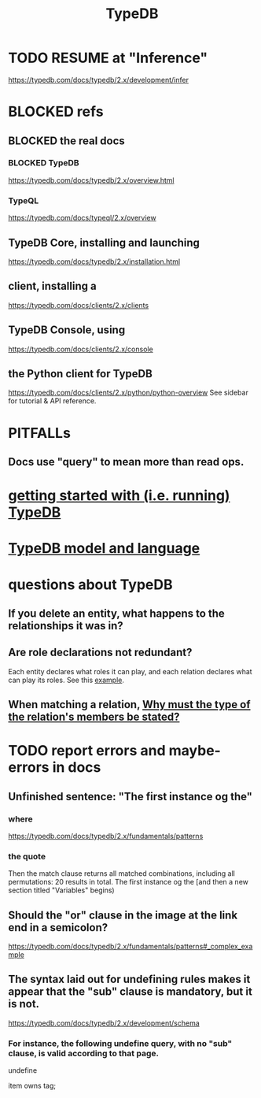 :PROPERTIES:
:ID:       46d56f38-e6a8-43aa-8c74-efccddfb0770
:ROAM_ALIASES: "Vaticle makes TypeDB"
:END:
#+title: TypeDB
* TODO RESUME at "Inference"
  https://typedb.com/docs/typedb/2.x/development/infer
* BLOCKED refs
** BLOCKED the *real* docs
*** BLOCKED TypeDB
    https://typedb.com/docs/typedb/2.x/overview.html
*** TypeQL
    https://typedb.com/docs/typeql/2.x/overview
** TypeDB Core, installing and launching
   https://typedb.com/docs/typedb/2.x/installation.html
** client, installing a
   https://typedb.com/docs/clients/2.x/clients
** TypeDB Console, using
   :PROPERTIES:
   :ID:       c091cef4-e8d0-4880-96a5-6239c7e07604
   :END:
   https://typedb.com/docs/clients/2.x/console
** the Python client for TypeDB
   :PROPERTIES:
   :ID:       2e5e9f7f-69af-46c0-8998-c1d224d205a7
   :END:
   https://typedb.com/docs/clients/2.x/python/python-overview
   See sidebar for tutorial & API reference.
* PITFALLs
** Docs use "query" to mean more than read ops.
* [[id:f027e52d-db16-4f2b-9b71-d904901a38a2][getting started with (i.e. running) TypeDB]]
* [[id:8b6e8ffc-e7ec-4c17-946b-23a73b51f3bd][TypeDB model and language]]
* questions about TypeDB
** If you delete an entity, what happens to the relationships it was in?
** Are role declarations not redundant?
   Each entity declares what roles it can play,
   and each relation declares what can play its roles.
   See this [[id:a8f7a99b-ab5f-4aaf-aca9-8e8c27e198d0][example]].
** When matching a relation, [[id:b1eda685-07ee-4a77-b0c1-875336bec53d][Why must the type of the relation's members be stated?]]
* TODO report errors and maybe-errors in docs
** Unfinished sentence: "The first instance og the"
*** where
    https://typedb.com/docs/typedb/2.x/fundamentals/patterns
*** the quote
    Then the match clause returns all matched combinations, including all permutations: 20 results in total. The first instance og the
    [and then a new section titled "Variables" begins)
** Should the "or" clause in the image at the link end in a semicolon?
   https://typedb.com/docs/typedb/2.x/fundamentals/patterns#_complex_example
** The syntax laid out for undefining rules makes it appear that the "sub" clause is mandatory, but it is not.
   :PROPERTIES:
   :ID:       149fcd59-17f1-4b4d-9f3b-18f8cb66e406
   :END:
   https://typedb.com/docs/typedb/2.x/development/schema
*** For instance, the following undefine query, with no "sub" clause, is valid according to that page.
    undefine

    item owns tag;
